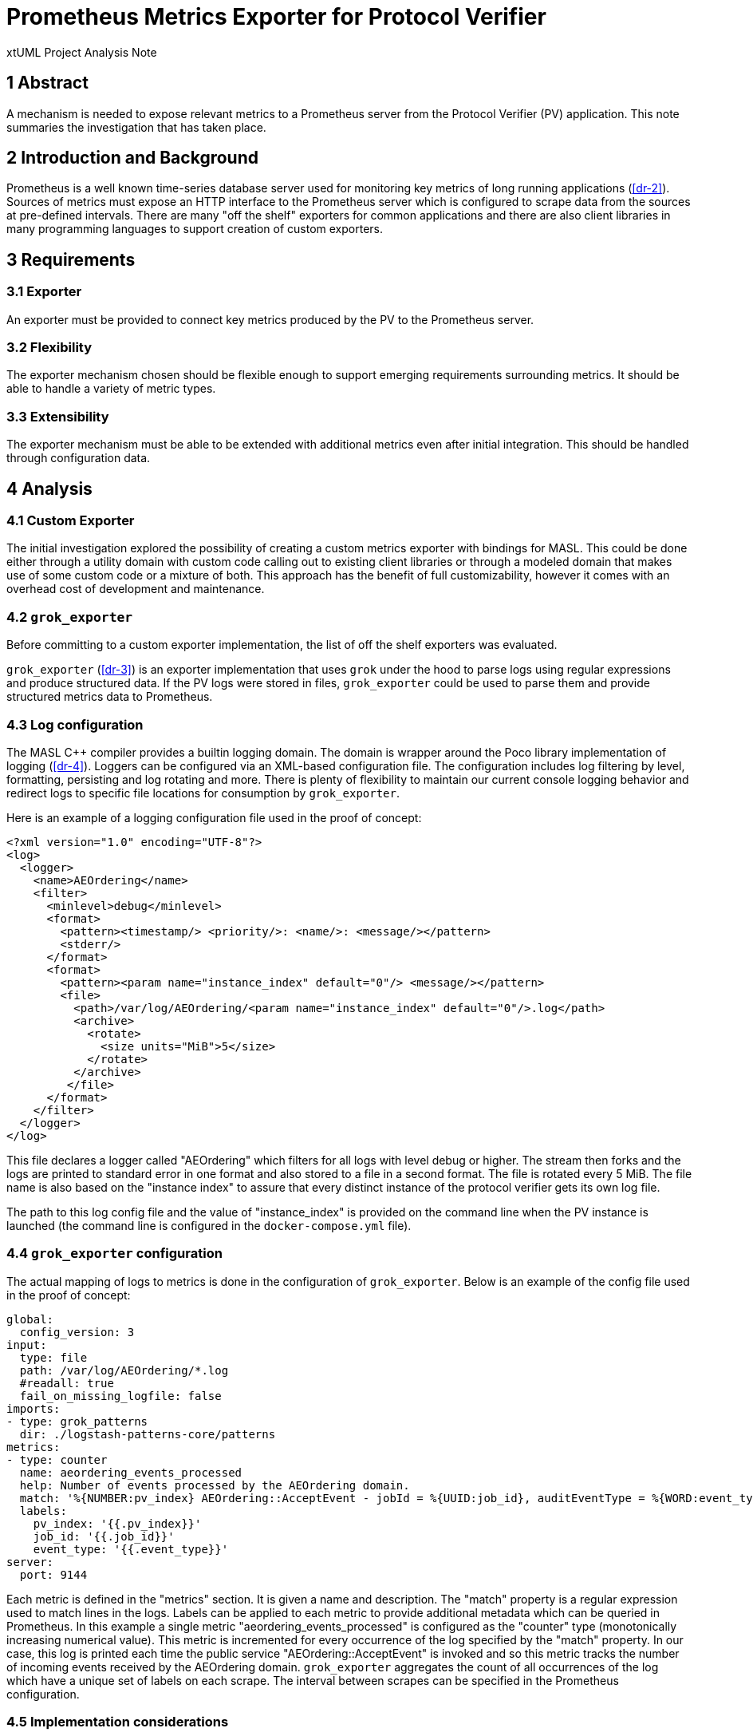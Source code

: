 = Prometheus Metrics Exporter for Protocol Verifier

xtUML Project Analysis Note

== 1 Abstract

A mechanism is needed to expose relevant metrics to a Prometheus server from
the Protocol Verifier (PV) application. This note summaries the investigation
that has taken place.

== 2 Introduction and Background

Prometheus is a well known time-series database server used for monitoring key
metrics of long running applications (<<dr-2>>). Sources of metrics must expose
an HTTP interface to the Prometheus server which is configured to scrape data
from the sources at pre-defined intervals. There are many "off the shelf"
exporters for common applications and there are also client libraries in many
programming languages to support creation of custom exporters.

== 3 Requirements

=== 3.1 Exporter

An exporter must be provided to connect key metrics produced by the PV to the
Prometheus server.

=== 3.2 Flexibility

The exporter mechanism chosen should be flexible enough to support emerging
requirements surrounding metrics. It should be able to handle a variety of
metric types.

=== 3.3 Extensibility

The exporter mechanism must be able to be extended with additional metrics even
after initial integration. This should be handled through configuration data.

== 4 Analysis

=== 4.1 Custom Exporter

The initial investigation explored the possibility of creating a custom metrics
exporter with bindings for MASL. This could be done either through a utility
domain with custom code calling out to existing client libraries or through a
modeled domain that makes use of some custom code or a mixture of both. This
approach has the benefit of full customizability, however it comes with an
overhead cost of development and maintenance.

=== 4.2 `grok_exporter`

Before committing to a custom exporter implementation, the list of off the
shelf exporters was evaluated.

`grok_exporter` (<<dr-3>>) is an exporter implementation that uses `grok` under
the hood to parse logs using regular expressions and produce structured data.
If the PV logs were stored in files, `grok_exporter` could be used to parse
them and provide structured metrics data to Prometheus.

=== 4.3 Log configuration

The MASL C++ compiler provides a builtin logging domain. The domain is wrapper
around the Poco library implementation of logging (<<dr-4>>). Loggers can be
configured via an XML-based configuration file. The configuration includes log
filtering by level, formatting, persisting and log rotating and more. There is
plenty of flexibility to maintain our current console logging behavior and
redirect logs to specific file locations for consumption by `grok_exporter`.

Here is an example of a logging configuration file used in the proof of
concept:

[source,xml]
----
<?xml version="1.0" encoding="UTF-8"?>
<log>
  <logger>
    <name>AEOrdering</name>
    <filter>
      <minlevel>debug</minlevel>
      <format>
        <pattern><timestamp/> <priority/>: <name/>: <message/></pattern>
        <stderr/>
      </format>
      <format>
        <pattern><param name="instance_index" default="0"/> <message/></pattern>
        <file>
          <path>/var/log/AEOrdering/<param name="instance_index" default="0"/>.log</path>
          <archive>
            <rotate>
              <size units="MiB">5</size>
            </rotate>
          </archive>
         </file>
      </format>
    </filter>
  </logger>
</log>
----

This file declares a logger called "AEOrdering" which filters for all logs with
level debug or higher. The stream then forks and the logs are printed to
standard error in one format and also stored to a file in a second format. The
file is rotated every 5 MiB. The file name is also based on the "instance
index" to assure that every distinct instance of the protocol verifier gets its
own log file.

The path to this log config file and the value of "instance_index" is provided
on the command line when the PV instance is launched (the command line is
configured in the `docker-compose.yml` file).

=== 4.4 `grok_exporter` configuration

The actual mapping of logs to metrics is done in the configuration of
`grok_exporter`. Below is an example of the config file used in the proof of
concept:

[source,yaml]
----
global:
  config_version: 3
input:
  type: file
  path: /var/log/AEOrdering/*.log
  #readall: true
  fail_on_missing_logfile: false
imports:
- type: grok_patterns
  dir: ./logstash-patterns-core/patterns
metrics:
- type: counter
  name: aeordering_events_processed
  help: Number of events processed by the AEOrdering domain.
  match: '%{NUMBER:pv_index} AEOrdering::AcceptEvent - jobId = %{UUID:job_id}, auditEventType = %{WORD:event_type}, auditEventId = %{UUID}'
  labels:
    pv_index: '{{.pv_index}}'
    job_id: '{{.job_id}}'
    event_type: '{{.event_type}}'
server:
  port: 9144
----

Each metric is defined in the "metrics" section. It is given a name and
description. The "match" property is a regular expression used to match lines
in the logs. Labels can be applied to each metric to provide additional
metadata which can be queried in Prometheus. In this example a single metric
"aeordering_events_processed" is configured as the "counter" type
(monotonically increasing numerical value). This metric is incremented for
every occurrence of the log specified by the "match" property. In our case,
this log is printed each time the public service "AEOrdering::AcceptEvent" is
invoked and so this metric tracks the number of incoming events received by the
AEOrdering domain. `grok_exporter` aggregates the count of all occurrences of
the log which have a unique set of labels on each scrape. The interval between
scrapes can be specified in the Prometheus configuration.

=== 4.5 Implementation considerations

This proof of concept demonstrated that we could export metrics from the PV
verifier to Prometheus without the need to implement a custom exporter and
without the need to change the PV code itself. The only code changes required
were configuration details. This provides all the flexibility we will need and
avoids the maintenance headaches of a custom solution.

==== 4.5.1 Dependence on Regex Matching

One downside of this mechanism is that it relies on regular expression matching
of logs. This has the potential to be brittle and lead to loss of data with
little or no indication that the data is no longer being collected. It would be
extremely easy for an engineer to change the format of a log message without
realizing that it is being used for a key metric. It would also be easy to
unintentionally duplicate logs which are being counted and in so doing skew the
value of the metric itself.

A solution to this problem would be to create an intermediate domain for metric
logging with a rigid interface, but internally forward the calls to the logger.
In this way we maintain the convenience and flexibility of log scraping while
enforcing a more explicit interface in the code.

==== 4.5.2 Logger names, PV instances, and log file locations

A reasonable convention should be chosen for naming loggers and log files. It
may be advantages to separate logs coming from different instances of the PV.
Additionally, since the logger can be specified in MASL, there may be utility
in defining multiple logging configurations for different situations. This
needs to be considered at the time of implementation.

== 5 Work Required

At the moment, no further work is proposed. This work proves the concept and it
would be wasted effort to go forward until we have a better idea of the full
set of metrics we wish to capture. A basic setup of `grok_exporter` and
Prometheus will be required. For each metric, the proper log format must be
chosen and implemented in the MASL domains and then the corresponding metric
configuration including regular expression must be configured in the
`grok_exporter` config file. We may have a handful of metrics that we can be
configured right away with no changes to the existing logs.

== 6 Document References

. [[dr-1]] https://onefact.atlassian.net/browse/MUN2-17[Investigate and provide a MASL interface for Prometheus]
. [[dr-2]] https://prometheus.io[Prometheus homepage]
. [[dr-3]] https://github.com/fstab/grok_exporter[`grok_exporter` (GitHub)]
. [[dr-4]] https://pocoproject.org/slides/110-Logging.pdf[Poco Logging Framework]

